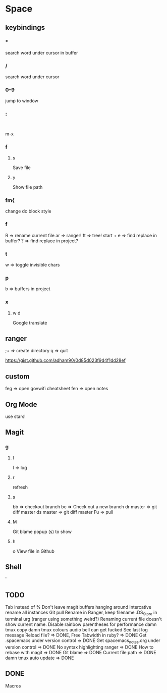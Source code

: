 * Space
** keybindings
*** *
search word under cursor in buffer
*** /
search word under cursor
*** 0-9
jump to window
*** :
:
m-x
*** f
**** s
     Save file
**** y
     Show file path
*** fm{
    change do block style
*** f
    R => rename current file
    ar => ranger!
    ft => tree!
    start + e => find replace in buffer?
    ? => find replace in project?
*** t
w => toggle invisible chars

*** p
b => buffers in project
*** x
**** w d
Google translate
** ranger
;+ => create directory
q  => quit

https://gist.github.com/adham90/0d85d023f9d4f1dd28ef

** custom
feg => open govwifi cheatsheet
fen => open notes
** Org Mode
use stars!
** Magit
*** g
**** l
     l => log
**** r
    refresh
**** s
     bb => checkout branch
     bc => Check out a new branch
     dr master => git diff master
     ds master => git diff master
     Fu => pull
**** M
     Git blame popup (s) to show
**** h
     o View file in Github
** Shell
   '
** TODO
   Tab instead of %
   Don't leave magit buffers hanging around
   Intercative rename all instances
   Git pull
   Rename in Ranger, keep filename
   .DS_Store in terminal urg (ranger using something weird?)
   Renaming current file doesn't show current name.
   Disable rainbow parentheses for performance
   damn tmux copy
   damn tmux colours
   audio bell can get fucked
   See last log message
   Reload file? => DONE, Free
   Tabwidth in ruby? => DONE
   Get .spacemacs under version control => DONE
   Get spacemacs_notes.org under version control => DONE
   No syntax highlighting ranger => DONE
   How to rebase with magit => DONE
   Git blame => DONE
   Current file path => DONE
   damn tmux auto update => DONE

** DONE
   Macros

